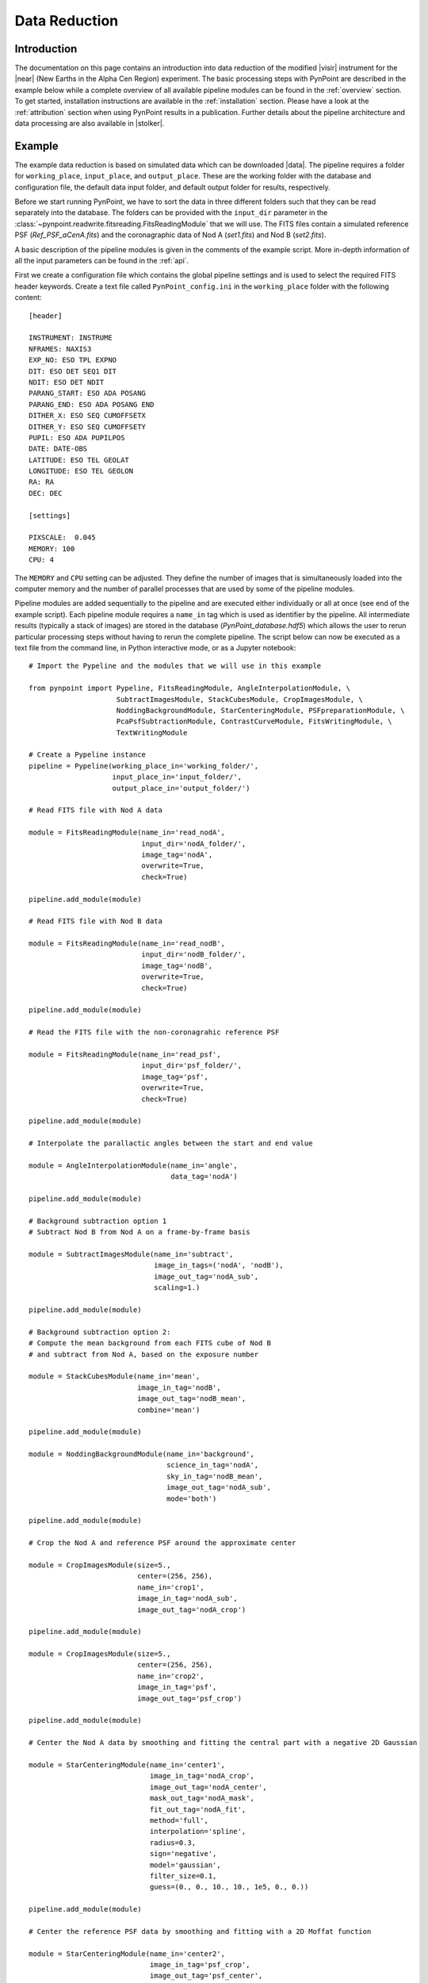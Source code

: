 .. _near_data:

Data Reduction
==============

.. _near_intro:

Introduction
------------

The documentation on this page contains an introduction into data reduction of the modified |visir| instrument for the |near| (New Earths in the
Alpha Cen Region) experiment. The basic processing steps with PynPoint are described in the example below while a complete overview of all available pipeline modules can be found in the :ref:`overview` section. To get started, installation instructions are available in the :ref:`installation` section. Please have a look at the :ref:`attribution` section when using PynPoint results in a publication. Further details about the pipeline architecture and data processing are also available in |stolker|.

.. _near_example:

Example
-------

The example data reduction is based on simulated data which can be downloaded |data|. The pipeline requires a folder for ``working_place``, ``input_place``, and ``output_place``. These are the working folder with the database and configuration file, the default data input folder, and default output folder for results, respectively.

Before we start running PynPoint, we have to sort the data in three different folders such that they can be read separately into the database. The folders can be provided with the ``input_dir`` parameter in the :class:`~pynpoint.readwrite.fitsreading.FitsReadingModule` that we will use. The FITS files contain a simulated reference PSF (`Ref_PSF_aCenA.fits`) and the coronagraphic data of Nod A (`set1.fits`) and Nod B (`set2.fits`).

A basic description of the pipeline modules is given in the comments of the example script. More in-depth information of all the input parameters can be found in the :ref:`api`.

First we create a configuration file which contains the global pipeline settings and is used to select the required FITS header keywords. Create a text file called ``PynPoint_config.ini`` in the ``working_place`` folder with the following content::

   [header]

   INSTRUMENT: INSTRUME
   NFRAMES: NAXIS3
   EXP_NO: ESO TPL EXPNO
   DIT: ESO DET SEQ1 DIT
   NDIT: ESO DET NDIT
   PARANG_START: ESO ADA POSANG
   PARANG_END: ESO ADA POSANG END
   DITHER_X: ESO SEQ CUMOFFSETX
   DITHER_Y: ESO SEQ CUMOFFSETY
   PUPIL: ESO ADA PUPILPOS
   DATE: DATE-OBS
   LATITUDE: ESO TEL GEOLAT
   LONGITUDE: ESO TEL GEOLON
   RA: RA
   DEC: DEC

   [settings]

   PIXSCALE:  0.045
   MEMORY: 100
   CPU: 4

The ``MEMORY`` and ``CPU`` setting can be adjusted. They define the number of images that is simultaneously loaded into the computer memory and the number of parallel processes that are used by some of the pipeline modules.

Pipeline modules are added sequentially to the pipeline and are executed either individually or all at once (see end of the example script). Each pipeline module requires a ``name_in`` tag which is used as identifier by the pipeline. All intermediate results (typically a stack of images) are stored in the database (`PynPoint_database.hdf5`) which allows the user to rerun particular processing steps without having to rerun the complete pipeline. The script below can now be executed as a text file from the command line, in Python interactive mode, or as a Jupyter notebook::

   # Import the Pypeline and the modules that we will use in this example

   from pynpoint import Pypeline, FitsReadingModule, AngleInterpolationModule, \
                        SubtractImagesModule, StackCubesModule, CropImagesModule, \
                        NoddingBackgroundModule, StarCenteringModule, PSFpreparationModule, \
                        PcaPsfSubtractionModule, ContrastCurveModule, FitsWritingModule, \
                        TextWritingModule

   # Create a Pypeline instance
   pipeline = Pypeline(working_place_in='working_folder/',
                       input_place_in='input_folder/',
                       output_place_in='output_folder/')

   # Read FITS file with Nod A data

   module = FitsReadingModule(name_in='read_nodA',
                              input_dir='nodA_folder/',
                              image_tag='nodA',
                              overwrite=True,
                              check=True)

   pipeline.add_module(module)

   # Read FITS file with Nod B data

   module = FitsReadingModule(name_in='read_nodB',
                              input_dir='nodB_folder/',
                              image_tag='nodB',
                              overwrite=True,
                              check=True)

   pipeline.add_module(module)

   # Read the FITS file with the non-coronagrahic reference PSF

   module = FitsReadingModule(name_in='read_psf',
                              input_dir='psf_folder/',
                              image_tag='psf',
                              overwrite=True,
                              check=True)

   pipeline.add_module(module)

   # Interpolate the parallactic angles between the start and end value

   module = AngleInterpolationModule(name_in='angle',
                                     data_tag='nodA')

   pipeline.add_module(module)

   # Background subtraction option 1
   # Subtract Nod B from Nod A on a frame-by-frame basis

   module = SubtractImagesModule(name_in='subtract',
                                 image_in_tags=('nodA', 'nodB'),
                                 image_out_tag='nodA_sub',
                                 scaling=1.)

   pipeline.add_module(module)

   # Background subtraction option 2:
   # Compute the mean background from each FITS cube of Nod B
   # and subtract from Nod A, based on the exposure number

   module = StackCubesModule(name_in='mean',
                             image_in_tag='nodB',
                             image_out_tag='nodB_mean',
                             combine='mean')

   pipeline.add_module(module)

   module = NoddingBackgroundModule(name_in='background',
                                    science_in_tag='nodA',
                                    sky_in_tag='nodB_mean',
                                    image_out_tag='nodA_sub',
                                    mode='both')

   pipeline.add_module(module)

   # Crop the Nod A and reference PSF around the approximate center

   module = CropImagesModule(size=5.,
                             center=(256, 256),
                             name_in='crop1',
                             image_in_tag='nodA_sub',
                             image_out_tag='nodA_crop')

   pipeline.add_module(module)

   module = CropImagesModule(size=5.,
                             center=(256, 256),
                             name_in='crop2',
                             image_in_tag='psf',
                             image_out_tag='psf_crop')

   pipeline.add_module(module)

   # Center the Nod A data by smoothing and fitting the central part with a negative 2D Gaussian

   module = StarCenteringModule(name_in='center1',
                                image_in_tag='nodA_crop',
                                image_out_tag='nodA_center',
                                mask_out_tag='nodA_mask',
                                fit_out_tag='nodA_fit',
                                method='full',
                                interpolation='spline',
                                radius=0.3,
                                sign='negative',
                                model='gaussian',
                                filter_size=0.1,
                                guess=(0., 0., 10., 10., 1e5, 0., 0.))

   pipeline.add_module(module)

   # Center the reference PSF data by smoothing and fitting with a 2D Moffat function

   module = StarCenteringModule(name_in='center2',
                                image_in_tag='psf_crop',
                                image_out_tag='psf_center',
                                mask_out_tag='psf_mask',
                                fit_out_tag='psf_fit',
                                method='full',
                                interpolation='spline',
                                radius=1.5,
                                sign='positive',
                                model='moffat',
                                filter_size=0.2,
                                guess=(0., 0., 5., 5., 1e8, 0., 0., 1.))

   pipeline.add_module(module)

   # To mask the central and outer part of the Nod A data
   
   module = PSFpreparationModule(name_in='prep',
                                 image_in_tag='nodA_center',
                                 image_out_tag='nodA_prep',
                                 mask_out_tag=None,
                                 norm=False,
                                 resize=None,
                                 cent_size=0.3,
                                 edge_size=3.)

   pipeline.add_module(module)

   # Tun the PSF subtraction with PCA for the first 30 components

   module = PcaPsfSubtractionModule(pca_numbers=range(1, 31),
                                    name_in='pca',
                                    images_in_tag='nodA_prep',
                                    reference_in_tag='nodA_prep',
                                    res_mean_tag=None,
                                    res_median_tag='residuals',
                                    extra_rot=0.0)

   pipeline.add_module(module)

   # Calculate detection limits between 0.8 and 2.5 arcsec
   # The false positive fraction is fixed to 2.87e-6 (i.e. 5 sigma for Gaussian statistics)

   module = ContrastCurveModule(name_in='limits',
                                image_in_tag='nodA_center',
                                psf_in_tag='psf_crop',
                                contrast_out_tag='limits',
                                separation=(0.8, 2.5, 0.1),
                                angle=(0., 360., 60.),
                                magnitude=(15., 0.5),
                                threshold=('fpf', 2.87e-6),
                                accuracy=0.1,
                                psf_scaling=1.,
                                aperture=0.2,
                                ignore=True,
                                pca_number=10,
                                norm=False,
                                cent_size=0.2,
                                edge_size=3.,
                                extra_rot=0.,
                                residuals='median')

   pipeline.add_module(module)

   # Datasets can be exported to FITS files by their tag name in the database
   # Here we will export the centered Nod A data to the default output place
   
   module = FitsWritingModule(name_in='write1',
                              file_name='nodA_center.fits',
                              output_dir=None,
                              data_tag='nodA_center',
                              data_range=None,
                              overwrite=True)

   pipeline.add_module(module)

   # And the median-combined residuals of the PSF subtraction

   module = FitsWritingModule(name_in='write2',
                              file_name='res_median.fits',
                              output_dir=None,
                              data_tag='res_median',
                              data_range=None,
                              overwrite=True)

   pipeline.add_module(module)

   # We also write the detection limits to a text file

   header = 'Separation [arcsec] - Contrast [mag] - Variance [mag] - FPF'

   module = TextWritingModule(name_in='write3',
                              file_name='contrast_curve.dat',
                              output_dir=None,
                              data_tag='limits',
                              header=header)

   pipeline.add_module(module)

   # Finally, to run all pipeline modules at once

   pipeline.run()

   # Or to run a module individually

   pipeline.run_module('read_nodA')

.. _near_results:

Results
-------

The images that were exported to FITS files can be visualized with a tool such as |ds9|. We can also use the :class:`~pynpoint.core.pypeline.Pypeline` functionalities to get the data from the database (without having to rerun the pipeline). For example, to get the residuals of the PSF subtraction::

   data = pipeline.get_data('residuals')

And to plot the residuals for 10 principal components (Python indexing starts at zero)::

   import matplotlib.pyplot as plt

   plt.imshow(data[9, ], origin='lower')
   plt.show()

.. image:: _static/near_residuals.png
   :width: 60%
   :align: center

Or to plot the detection limits with the error bars showing the variance of the six azimuthal positions that were tested::

   data = pipeline.get_data('limits')

   plt.figure(figsize=(7, 4))
   plt.errorbar(data[:, 0], data[:, 1], data[:, 2])
   plt.xlim(0., 2.5)
   plt.ylim(18., 9.)
   plt.xlabel('Separation [arcsec]')
   plt.ylabel('Contrast [mag]')
   plt.show()

.. image:: _static/near_limits.png
   :width: 70%
   :align: center

.. |visir| raw:: html

   <a href="https://www.eso.org/sci/facilities/paranal/instruments/visir.html" target="_blank">VLT/VISIR</a>

.. |near| raw:: html

   <a href="https://www.eso.org/public/news/eso1702/" target="_blank">NEAR</a>

.. |stolker| raw:: html

   <a href="http://adsabs.harvard.edu/abs/2019A%26A...621A..59S" target="_blank">Stolker et al. (2019)</a>

.. |data| raw:: html

   <a href="https://drive.google.com/open?id=1TPSgXjazewwBsBVe-Zu5fstf9X2nlwQX" target="_blank">here</a>

.. |ds9| raw:: html

   <a href="http://ds9.si.edu/site/Home.html" target="_blank">DS9</a>
